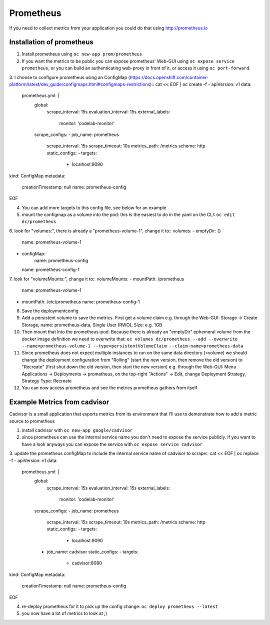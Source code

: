 Prometheus
==========

If you need to collect metrics from your application you could do that using http://prometheus.io

Installation of prometheus
--------------------------

1. Install prometheus using ``oc new-app prom/prometheus``
2. If you want the metrics to be public you can expose prometheus' Web-GUI using ``oc expose service prometheus``, or you can build an authenticating web-proxy in front of it, or access it using ``oc port-forward``.
3. I choose to configure prometheus using an ConfigMap (https://docs.openshift.com/container-platform/latest/dev_guide/configmaps.html#configmaps-restrictions)::
cat << EOF | oc create -f -
apiVersion: v1
data:
  prometheus.yml: |
    global:
      scrape_interval: 15s
      evaluation_interval: 15s
      external_labels:
        monitor: 'codelab-monitor'
    scrape_configs:
    - job_name: prometheus
      scrape_interval: 15s
      scrape_timeout: 10s
      metrics_path: /metrics
      scheme: http
      static_configs:
      - targets:
        - localhost:9090
kind: ConfigMap
metadata:
  creationTimestamp: null
  name: prometheus-config
EOF

4. You can add more targets to this config file, see below for an example
5. mount the configmap as a volume into the pod: this is the easiest to do in the yaml on the CLI: ``oc edit dc/prometheus``
6. look for "volumes:", there is already a "prometheus-volume-1", change it to::
volumes:
- emptyDir: {}
  name: prometheus-volume-1
- configMap:
    name: prometheus-config
  name: prometheus-config-1
7. look for "volumeMounts:", change it to::
volumeMounts:
- mountPath: /prometheus
  name: prometheus-volume-1
- mountPath: /etc/prometheus
  name: prometheus-config-1
8. Save the deploymentconfig
9. Add a persistent volume to save the metrics. First get a volume claim e.g. through the Web-GUI: Storage -> Create Storage, name: prometheus-data, Single User (RWO), Size: e.g. 1GB
10. Then mount that into the prometheus-pod. Because there is already an "emptyDir" ephemeral volume from the docker image definition we need to overwrite that: ``oc volumes dc/prometheus --add --overwrite --name=prometheus-volume-1 --type=persistentVolumeClaim --claim-name=prometheus-data``
11. Since prometheus does not expect multiple instances to run on the same data directory (=volume) we should change the deployment configuration from "Rolling" (start the new version, then remove the old version) to "Recreate" (first shut down the old version, then start the new version) e.g. through the Web-GUI: Menu Applications -> Deployments -> prometheus, on the top-right "Actions" -> Edit, change Deployment Strategy, Strategy Type: Recreate
12. You can now access prometheus and see the metrics prometheus gathers from itself

.. image:: prometheus.png

Example Metrics from cadvisor
-----------------------------

Cadvisor is a small application that exports metrics from its environment that I'll use to demonstrate how to add a metric source to prometheus

1. install cadvisor with ``oc new-app google/cadvisor``
2. since prometheus can use the internal service name you don't need to expose the service publicly. If you want to have a look anyways you can expose the service with ``oc expose service cadvisor``
3. update the prometheus configMap to include the internal service name of cadvisor to scrape::
cat << EOF | oc replace -f -
apiVersion: v1
data:
  prometheus.yml: |
    global:
      scrape_interval: 15s
      evaluation_interval: 15s
      external_labels:
        monitor: 'codelab-monitor'
    scrape_configs:
    - job_name: prometheus
      scrape_interval: 15s
      scrape_timeout: 10s
      metrics_path: /metrics
      scheme: http
      static_configs:
      - targets:
        - localhost:9090
    - job_name: cadvisor
      static_configs:
      - targets:
        - cadvisor:8080
kind: ConfigMap
metadata:
  creationTimestamp: null
  name: prometheus-config
EOF

4. re-deploy prometheus for it to pick up the config change: ``oc deploy prometheus --latest``
5. you now have a lot of metrics to look at ;)

.. image:: prometheus-cadvisor.png

